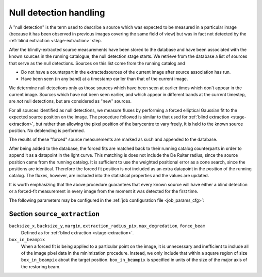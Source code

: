 .. _stage-nulldet:

=======================
Null detection handling
=======================

A "null detection" is the term used to describe a source which was expected to
be measured in a particular image (because it has been observed in previous
images covering the same field of view) but was in fact not detected by the
:ref:`blind extraction <stage-extraction>` step.

After the blindly-extracted source measurements have been stored to the
database and have been associated with the known sources in the running
catalogue, the null detection stage starts.
We retrieve from the database a list of sources that serve as the null detections.
Sources on this list come from the running catalog and 

* Do not have a counterpart in the extractedsources of the current
  image after source association has run.
* Have been seen (in any band) at a timestamp earlier than that of the
  current image.

We determine null detections only as those sources which have been
seen at earlier times which don't appear in the current image. 
Sources which have not been seen earlier, and which appear in 
different bands at the current timestep, are *not* null detections,
but are considered as "new" sources.

For all sources identified as null detections, we measure fluxes by performing
a forced elliptical Gaussian fit to the expected source position on the image.
The procedure followed is similar to that used for :ref:`blind extraction
<stage-extraction>`, but rather than allowing the pixel position of the
barycentre to vary freely, it is held to the known source position. No
deblending is performed.

The results of these "forced" source measurements are marked as such and
appended to the database.

After being added to the database, the forced fits are matched back to their
running catalog counterparts in order to append it as a datapoint in the light curve.
This matching is does not include the De Ruiter radius, since the source position came 
from the running catalog. 
It is sufficient to use the weighted positional error as a cone search, since the positions are identical.
Therefore the forced fit position is not included as 
an extra datapoint in the position of the running catalog.
The fluxes, however, are included into the statistical properties and the values are updated.

It is worth emphasizing that the above procedure guarantees that
every known source will have either a blind detection or a forced-fit
measurement in every image from the moment it was detected for the 
first time. 

The following parameters may be configured in the :ref:`job configuration file
<job_params_cfg>`:

Section ``source_extraction``
^^^^^^^^^^^^^^^^^^^^^^^^^^^^^

``backsize_x``, ``backsize_y``, ``margin``, ``extraction_radius_pix``, ``max_degredation``, ``force_beam``
   Defined as for :ref:`blind extraction <stage-extraction>`.

``box_in_beampix``
    When a forced fit is being applied to a particular point on the image, it
    is unnecessary and inefficient to include all of the image pixel data in
    the minimization procedure. Instead, we only include that within a square
    region of size ``box_in_beampix`` about the target position.
    ``box_in_beampix`` is specified in units of the size of the major axis of
    the restoring beam.
